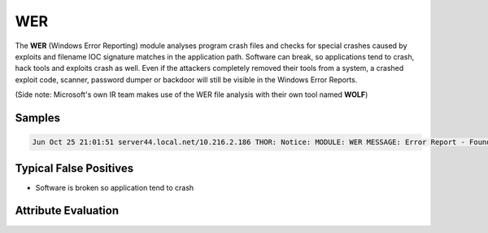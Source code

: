 WER
=========

The **WER** (Windows Error Reporting) module analyses program crash files and checks for special crashes caused by exploits and filename IOC signature matches in the application path. Software can break, so applications tend to crash, hack tools and exploits crash as well. Even if the attackers completely removed their tools from a system, a crashed exploit code, scanner, password dumper or backdoor will still be visible in the Windows Error Reports.

(Side note: Microsoft's own IR team makes use of the WER file analysis with their own tool named **WOLF**)

Samples
-------

.. code::

	Jun Oct 25 21:01:51 server44.local.net/10.216.2.186 THOR: Notice: MODULE: WER MESSAGE: Error Report - Found AppHang EXE: notepad++.exe DATE: 2011-08-25 07:37:39 FILE: C:\Users\scadmin\AppData\Local\Microsoft\Windows\WER\ReportArchive\AppHang_notepad++.exe_4eafbb67f1329f8691e382b93f71beb6d0fcb99_cfe6cd59_5da093b9\Report.wer APPPATH: C:\Program Files (x86)\Notepad++\notepad++.exe ERROR: - / - FAULT_IN_MODULE: not set

Typical False Positives
-----------------------

* Software is broken so application tend to crash

Attribute Evaluation
--------------------

.. raw:: html

        <script type="text/javascript" src="http://ajax.googleapis.com/ajax/libs/jquery/1.7.1/jquery.min.js"></script>
        <script>
        $(document).ready(function() {
        $('table p:contains("Yes")').parent().addClass('yes');
        $('table p:contains("No")').parent().addClass('no');
        $('table p:contains("Bad")').parent().addClass('bad');
        $('table p:contains("Good")').parent().addClass('good');
        $('table p:contains("Low")').parent().addClass('low');
        $('table p:contains("Medium")').parent().addClass('medium');
        $('table p:contains("High")').parent().addClass('high');
        });
        </script>
        <style>
        .yes {text-align: center;}
        .no {text-align: center;}
        .good {background-color:#64c864 !important; text-align: center;}
        .bad {background-color:#c86464 !important; text-align: center;}
        .low {background-color:#cccccc !important; text-align: center;}
        .medium {background-color:#aaaaaa !important; text-align: center;}
        .high {background-color:#8a8a8a !important; text-align: center;}
        </style>

.. csv-table::
     :file: ../csv/wer.csv
     :widths: 20, 50, 10, 10, 10
     :delim: ;
     :header-rows: 1